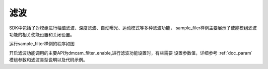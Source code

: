 滤波
=========================

SDK中包括了对模组进行幅值滤波、深度滤波、自动曝光、运动模式等多种滤波功能，
sample_filer样例主要展示了使能模组滤波功能的相关使能设置和关闭设置。

运行sample_filter样例的程序如图

.. image:: imageC/win_C7.jpg

开启滤波功能调用的主要API为dmcam_filter_enable,进行滤波功能设置时，有些需要
设置参数值，详细参考 :ref:`doc_param` 模组参数和滤波类型说明以及代码示例。





















